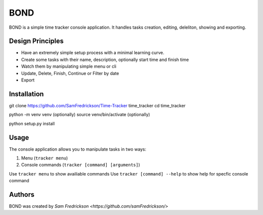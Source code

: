 *******
BOND
*******

BOND is a simple time tracker console application. It handles tasks creation,
editing, deleliton, showing and exporting.

Design Principles
=================

*  Have an extremely simple setup process with a minimal learning curve.
*  Create some tasks with their name, description, optionally start time and finish time
*  Watch them by manipulating simple menu or cli
*  Update, Delete, Finish, Continue or Filter by date
*  Export

Installation
=================

git clone https://github.com/SamFredrickson/Time-Tracker time_tracker
cd time_tracker

python -m venv venv (optionally)
source venv/bin/activate (optionally)

python setup.py install

Usage
=================

The console application allows you to manipulate tasks in two ways:

1. Menu (``tracker menu``)
2. Console commands (``tracker [command] [arguments]``)

Use ``tracker menu`` to show availiable commands
Use ``tracker [command] --help`` to show help for specfic console command

Authors
=======

BOND was created by `Sam Fredrickson <https://github.com/samFredrickson/>`